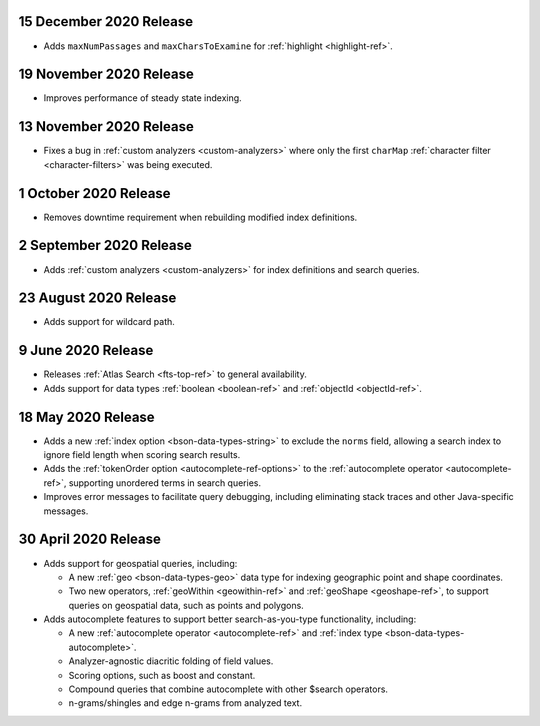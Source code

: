 .. _fts20201215:

15 December 2020 Release
~~~~~~~~~~~~~~~~~~~~~~~~

- Adds ``maxNumPassages`` and ``maxCharsToExamine`` for
  :ref:`highlight <highlight-ref>`.

.. _fts20201119:

19 November 2020 Release
~~~~~~~~~~~~~~~~~~~~~~~~

- Improves performance of steady state indexing.

.. _fts_20201113:

13 November 2020 Release
~~~~~~~~~~~~~~~~~~~~~~~~

- Fixes a bug in :ref:`custom analyzers <custom-analyzers>` where only
  the first ``charMap`` :ref:`character filter <character-filters>` was
  being executed.

.. _fts_20201001:

1 October 2020 Release
~~~~~~~~~~~~~~~~~~~~~~

- Removes downtime requirement when rebuilding modified index
  definitions.

.. _fts_20200902:

2 September 2020 Release
~~~~~~~~~~~~~~~~~~~~~~~~

- Adds :ref:`custom analyzers <custom-analyzers>` for index
  definitions and search queries.

.. _fts_20200824:

23 August 2020 Release
~~~~~~~~~~~~~~~~~~~~~~

- Adds support for wildcard path.

.. _fts_20200609:

9 June 2020 Release
~~~~~~~~~~~~~~~~~~~

- Releases :ref:`Atlas Search <fts-top-ref>` to general availability.

- Adds support for data types :ref:`boolean <boolean-ref>` and
  :ref:`objectId <objectId-ref>`.

.. _fts_20200430:

18 May 2020 Release
~~~~~~~~~~~~~~~~~~~

- Adds a new :ref:`index option <bson-data-types-string>` to exclude
  the ``norms`` field, allowing a search index to ignore field length
  when scoring search results.

- Adds the :ref:`tokenOrder option <autocomplete-ref-options>` to the
  :ref:`autocomplete operator <autocomplete-ref>`, supporting unordered
  terms in search queries.

- Improves error messages to facilitate query debugging, including
  eliminating stack traces and other Java-specific messages.

30 April 2020 Release
~~~~~~~~~~~~~~~~~~~~~

- Adds support for geospatial queries, including:

  - A new :ref:`geo <bson-data-types-geo>` data type for indexing
    geographic point and shape coordinates.

  - Two new operators, :ref:`geoWithin <geowithin-ref>` and
    :ref:`geoShape <geoshape-ref>`, to support queries on geospatial
    data, such as points and polygons.

- Adds autocomplete features to support better search-as-you-type
  functionality, including:

  - A new :ref:`autocomplete operator <autocomplete-ref>` and
    :ref:`index type <bson-data-types-autocomplete>`.
  - Analyzer-agnostic diacritic folding of field values.
  - Scoring options, such as boost and constant.
  - Compound queries that combine autocomplete with other $search
    operators.
  - n-grams/shingles and edge n-grams from analyzed text.
